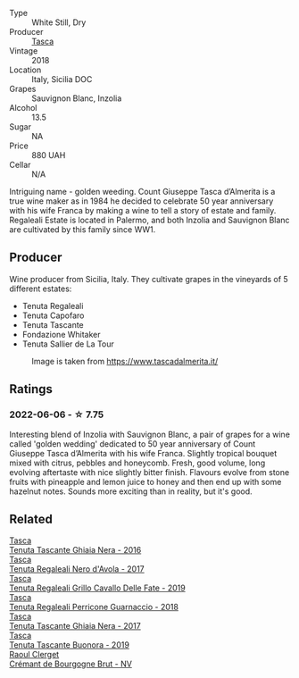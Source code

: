#+attr_html: :class wine-main-image
[[file:/images/e8/f282e6-b655-435b-91e3-1966dbde5b25/2022-06-05-11-13-19-569DF9E9-240E-4AC1-8E85-33F9ED84D525-1-105-c.webp]]

- Type :: White Still, Dry
- Producer :: [[barberry:/producers/0ce1f9a6-ccd5-49d9-ba2b-951d5959d5da][Tasca]]
- Vintage :: 2018
- Location :: Italy, Sicilia DOC
- Grapes :: Sauvignon Blanc, Inzolia
- Alcohol :: 13.5
- Sugar :: NA
- Price :: 880 UAH
- Cellar :: N/A

Intriguing name - golden weeding. Count Giuseppe Tasca d’Almerita is a true wine maker as in 1984 he decided to celebrate 50 year anniversary with his wife Franca by making a wine to tell a story of estate and family. Regaleali Estate is located in Palermo, and both Inzolia and Sauvignon Blanc are cultivated by this family since WW1.

** Producer

Wine producer from Sicilia, Italy. They cultivate grapes in the vineyards of 5 different estates:

- Tenuta Regaleali
- Tenuta Capofaro
- Tenuta Tascante
- Fondazione Whitaker
- Tenuta Sallier de La Tour

#+caption: Image is taken from https://www.tascadalmerita.it/
[[file:/images/e8/f282e6-b655-435b-91e3-1966dbde5b25/2021-01-22-11-23-31-mappa-sicilia-tascadalmerita.webp]]

** Ratings

*** 2022-06-06 - ☆ 7.75

Interesting blend of Inzolia with Sauvignon Blanc, a pair of grapes for a wine called 'golden wedding' dedicated to 50 year anniversary of Count Giuseppe Tasca d’Almerita with his wife Franca. Slightly tropical bouquet mixed with citrus, pebbles and honeycomb. Fresh, good volume, long evolving aftertaste with nice slightly bitter finish. Flavours evolve from stone fruits with pineapple and lemon juice to honey and then end up with some hazelnut notes. Sounds more exciting than in reality, but it's good.

** Related

#+begin_export html
<div class="flex-container">
  <a class="flex-item flex-item-left" href="/wines/1cb7072d-026c-4621-a833-18e6c9dc5725.html">
    <img class="flex-bottle" src="/images/unknown-wine.webp"></img>
    <section class="h">Tasca</section>
    <section class="h text-bolder">Tenuta Tascante Ghiaia Nera - 2016</section>
  </a>

  <a class="flex-item flex-item-right" href="/wines/653c1641-771c-4df8-baee-ee42e31af38a.html">
    <img class="flex-bottle" src="/images/65/3c1641-771c-4df8-baee-ee42e31af38a/2020-08-12-08-04-34-CFA56B8F-5280-40EB-B95E-9013ECAF101F-1-105-c.webp"></img>
    <section class="h">Tasca</section>
    <section class="h text-bolder">Tenuta Regaleali Nero d'Avola - 2017</section>
  </a>

  <a class="flex-item flex-item-left" href="/wines/691d0b6c-4baf-4026-9f7a-36e86f81a007.html">
    <img class="flex-bottle" src="/images/69/1d0b6c-4baf-4026-9f7a-36e86f81a007/2022-08-21-20-27-53-IMG-1699.webp"></img>
    <section class="h">Tasca</section>
    <section class="h text-bolder">Tenuta Regaleali Grillo Cavallo Delle Fate - 2019</section>
  </a>

  <a class="flex-item flex-item-right" href="/wines/76eeb8f3-6999-43cc-9a7f-5187de72fc36.html">
    <img class="flex-bottle" src="/images/76/eeb8f3-6999-43cc-9a7f-5187de72fc36/2022-08-29-16-21-23-F9AA96AF-77BE-4A44-B4DD-EF5443E00008-1-105-c.webp"></img>
    <section class="h">Tasca</section>
    <section class="h text-bolder">Tenuta Regaleali Perricone Guarnaccio - 2018</section>
  </a>

  <a class="flex-item flex-item-left" href="/wines/c0c06686-36ba-4615-a3d8-fc1fe2110ada.html">
    <img class="flex-bottle" src="/images/c0/c06686-36ba-4615-a3d8-fc1fe2110ada/2022-08-29-16-39-05-056D50F7-1A4B-47B5-8AF4-84DD8D1C5EE5-1-105-c.webp"></img>
    <section class="h">Tasca</section>
    <section class="h text-bolder">Tenuta Tascante Ghiaia Nera - 2017</section>
  </a>

  <a class="flex-item flex-item-right" href="/wines/dd1de12a-14c9-4d62-b429-e71259293d77.html">
    <img class="flex-bottle" src="/images/dd/1de12a-14c9-4d62-b429-e71259293d77/2022-06-05-10-54-20-4E514A68-3C94-4708-A0B2-CBA77E479A0B-1-105-c.webp"></img>
    <section class="h">Tasca</section>
    <section class="h text-bolder">Tenuta Tascante Buonora - 2019</section>
  </a>

  <a class="flex-item flex-item-left" href="/wines/49087ec0-ce5e-469a-a6c3-9b967f748e1f.html">
    <img class="flex-bottle" src="/images/49/087ec0-ce5e-469a-a6c3-9b967f748e1f/2022-06-05-10-50-28-ADCD7911-5E14-43E5-A2DF-F786A0FF8344-1-105-c.webp"></img>
    <section class="h">Raoul Clerget</section>
    <section class="h text-bolder">Crémant de Bourgogne Brut - NV</section>
  </a>

</div>
#+end_export
